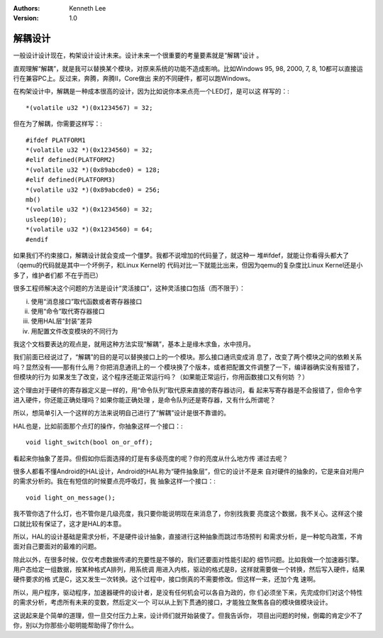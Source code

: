 .. Kenneth Lee 版权所有 2016-2020

:Authors: Kenneth Lee
:Version: 1.0

解耦设计
*********

一般设计设计现在，构架设计设计未来。设计未来一个很重要的考量要素就是“解耦”设计
。

直观理解“解耦”，就是我可以替换某个模块，对原来系统的功能不造成影响。比如Windows
95, 98, 2000, 7, 8, 10都可以直接运行在兼容PC上。反过来，奔腾，奔腾II，Core做出
来的不同硬件，都可以跑Windows。

在构架设计中，解耦是一种成本很高的设计，因为比如说你本来点亮一个LED灯，是可以这
样写的：::

        *(volatile u32 *)(0x1234567) = 32;

但在为了解耦，你需要这样写：::

        #ifdef PLATFORM1
        *(volatile u32 *)(0x1234560) = 32;
        #elif defined(PLATFORM2)
        *(volatile u32 *)(0x89abcde0) = 128;
        #elif defined(PLATFORM3)
        *(volatile u32 *)(0x89abcde0) = 256;
        mb()
        *(volatile u32 *)(0x1234560) = 32;
        usleep(10);
        *(volatile u32 *)(0x1234560) = 64;
        #endif

如果我们不约束接口，解耦设计就会变成一个僵梦。我都不说增加的代码量了，就这种一
堆#ifdef，就能让你看得头都大了（qemu的代码就是其中一个坏例子，和Linux Kernel的
代码对比一下就能比出来，但因为qemu的复杂度比Linux Kernel还是小多了，维护者们都
不在乎而已）

很多工程师解决这个问题的方法是设计“灵活接口”，这种灵活接口包括（而不限于）：

i. 使用“消息接口”取代函数或者寄存器接口

ii. 使用“命令”取代寄存器接口

iii. 使用HAL层“封装”差异

iv. 用配置文件改变模块的不同行为

我这个文档要表达的观点是，就用这种方法实现“解耦”，基本上是缘木求鱼，水中捞月。

我们前面已经说过了，“解耦”的目的是可以替换接口上的一个模块。那么接口通讯变成消
息了，改变了两个模块之间的依赖关系吗？显然没有——那有什么用？你把消息通讯上的一
个模块换了个版本，或者把配置文件调整了一下，编译器确实没有报错了，但模块的行为
如果发生了改变，这个程序还能正常运行吗？（如果能正常运行，你用函数接口又有何妨
？）

这个理由对于硬件的寄存器定义是一样的，用“命令队列”取代原来直接的寄存器访问，看
起来写寄存器是不会报错了，但命令字进入硬件，你还能正确处理吗？如果你能正确处理
，是命令队列还是寄存器，又有什么所谓呢？

所以，想简单引入一个这样的方法来说明自己进行了“解耦”设计是很不靠谱的。

HAL也是，比如前面那个点灯的操作，你抽象这样一个接口：::

        void light_switch(bool on_or_off);

看起来你抽象了差异。但假如你后面选择的灯是有多级亮度的呢？你的亮度从什么地方传
递过去呢？

很多人都看不懂Android的HAL设计，Android的HAL称为“硬件抽象层”，但它的设计不是来
自对硬件的抽象的，它是来自对用户的需求分析的。我在有短信的时候要点亮呼吸灯，我
抽象这样一个接口：::

        void light_on_message();

我不管你选了什么灯，也不管你是几级亮度，我只要你能说明现在来消息了，你别找我要
亮度这个数据，我不关心。这样这个接口就比较有保证了，这才是HAL的本意。

所以，HAL的设计基础是需求分析，不是硬件设计抽象，直接进行这种抽象而跳过市场预判
和需求分析，是一种鸵鸟政策，不肯面对自己要面对的最难的问题。

除此以外，在很多时候，仅仅考虑数据传递的充要性是不够的，我们还要面对性能引起的
细节问题。比如我做一个加速器引擎。用户态给定一组数据，按某种格式A排列，用系统调
用进入内核，驱动的格式是B，这样就需要做一个转换，然后写入硬件，结果硬件要求的格
式是C，这又发生一次转换。这个过程中，接口倒真的不需要修改。但这样一来，还加个鬼
速啊。

所以，用户程序，驱动程序，加速器硬件的设计者，是没有任何机会可以各自为政的，你
们必须坐下来，先完成你们对这个特性的需求分析，考虑所有未来的变数，然后定义一个
可以从上到下贯通的接口，才能独立聚焦各自的模块做模块设计。

这说起来是个简单的道理，但一旦交付压力上来，设计师们就开始装傻了。但我告诉你，
项目出问题的时候，倒霉的肯定少不了你，别以为你那些小聪明能帮助得了你什么。
